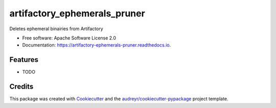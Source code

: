 ===============================
artifactory_ephemerals_pruner
===============================


.. image:: https://img.shields.io/pypi/v/artifactory_ephemerals_pruner.svg
        :target: https://pypi.python.org/pypi/artifactory_ephemerals_pruner

.. image:: https://img.shields.io/travis/internap/artifactory-ephemerals-pruner.svg
        :target: https://travis-ci.org/internap/artifactory-ephemerals-pruner

.. image:: https://readthedocs.org/projects/artifactory-ephemerals-pruner/badge/?version=latest
        :target: https://artifactory-ephemerals-pruner.readthedocs.io/en/latest/?badge=latest
        :alt: Documentation Status

.. image:: https://pyup.io/repos/github/internap/artifactory-ephemerals-pruner/shield.svg
     :target: https://pyup.io/repos/github/internap/artifactory-ephemerals-pruner/
     :alt: Updates


Deletes ephemeral binairies from Artifactory


* Free software: Apache Software License 2.0
* Documentation: https://artifactory-ephemerals-pruner.readthedocs.io.


Features
--------

* TODO

Credits
---------

This package was created with Cookiecutter_ and the `audreyr/cookiecutter-pypackage`_ project template.

.. _Cookiecutter: https://github.com/audreyr/cookiecutter
.. _`audreyr/cookiecutter-pypackage`: https://github.com/audreyr/cookiecutter-pypackage

